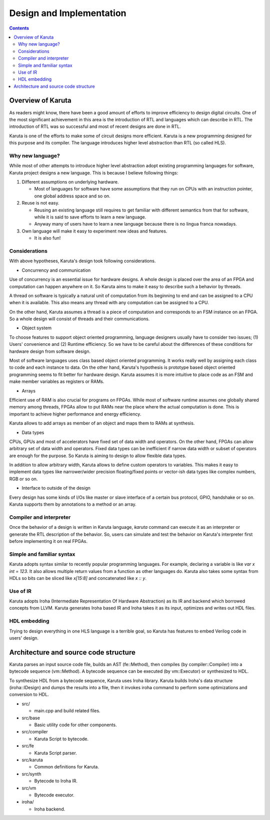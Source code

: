 Design and Implementation
=========================

.. contents::

==================
Overview of Karuta
==================

As readers might know, there have been a good amount of efforts to improve efficiency to design digital circuits. One of the most significant achievement in this area is the introduction of RTL and languages which can describe in RTL. The introduction of RTL was so successful and most of recent designs are done in RTL.

Karuta is one of the efforts to make some of circuit designs more efficient. Karuta is a new programming designed for this purpose and its compiler. The language introduces higher level abstraction than RTL (so called HLS).

-----------------
Why new language?
-----------------

While most of other attempts to introduce higher level abstraction adopt existing programming languages for software, Karuta project designs a new language. This is because I believe following things:

1. Different assumptions on underlying hardware.

   * Most of languages for software have some assumptions that they run on CPUs with an instruction pointer, one global address space and so on.
2. Reuse is not easy.

   * Reusing an existing language still requires to get familiar with different semantics from that for software, while it is said to save efforts to learn a new language.
   * Anyway many of users have to learn a new language because there is no lingua franca nowadays.
3. Own language will make it easy to experiment new ideas and features.

   * It is also fun!

--------------
Considerations
--------------

With above hypotheses, Karuta's design took following considerations.

* Concurrency and communication

Use of concurrency is an essential issue for hardware designs. A whole design is placed over the area of an FPGA and computation can happen anywhere on it. So Karuta aims to make it easy to describe such a behavior by threads.

A thread on software is typically a natural unit of computation from its beginning to end and can be assigned to a CPU when it is available. This also means any thread with any computation can be assigned to a CPU.

On the other hand, Karuta assumes a thread is a piece of computation and corresponds to an FSM instance on an FPGA. So a whole design will consist of threads and their communications.


* Object system

To choose features to support object oriented programming, language designers usually have to consider two issues; (1) Users' convenience and (2) Runtime efficiency. So we have to be careful about the differences of these conditions for hardware design from software design.

Most of software languages uses class based object oriented programming. It works really well by assigning each class to code and each instance to data. On the other hand, Karuta's hypothesis is prototype based object oriented programming seems to fit better for hardware design.
Karuta assumes it is more intuitive to place code as an FSM and make member variables as registers or RAMs.


* Arrays

Efficient use of RAM is also crucial for programs on FPGAs. While most of software runtime assumes one globally shared memory among threads, FPGAs allow to put RAMs near the place where the actual computation is done. This is important to achieve higher performance and energy efficiency.

Karuta allows to add arrays as member of an object and maps them to RAMs at synthesis.


* Data types

CPUs, GPUs and most of accelerators have fixed set of data width and operators. On the other hand, FPGAs can allow arbitrary set of data width and operators.
Fixed data types can be inefficient if narrow data width or subset of operators are enough for the purpose. So Karuta is aiming to design to allow flexible data types.

In addition to allow arbitrary width, Karuta allows to define custom operators to variables. This makes it easy to implement data types like narrower/wider precision floating/fixed points or vector-ish data types like complex numbers, RGB or so on.

* Interface to outside of the design

Every design has some kinds of I/Os like master or slave interface of a certain bus protocol, GPIO, handshake or so on. Karuta supports them by annotations to a method or an array.

------------------------
Compiler and interpreter
------------------------

Once the behavior of a design is written in Karuta language, `karuta` command can execute it as an interpreter or generate the RTL description of the behavior.
So, users can simulate and test the behavior on Karuta's interpreter first before implementing it on real FPGAs.

--------------------------
Simple and familiar syntax
--------------------------

Karuta adopts syntax similar to recently popular programming languages. For example, declaring a variable is like `var x int = 123`. It also allows multiple return values from a function as other languages do.
Karuta also takes some syntax from HDLs so bits can be sliced like `x[15:8]` and concatenated like `x :: y`.

---------
Use of IR
---------

Karuta adopts Iroha (Intermediate Representation Of Hardware Abstraction) as its IR and backend which borrowed concepts from LLVM. Karuta generates Iroha based IR and Iroha takes it as its input, optimizes and writes out HDL files.

-------------
HDL embedding
-------------

Trying to design everything in one HLS language is a terrible goal, so Karuta has features to embed Verilog code in users' design.

======================================
Architecture and source code structure
======================================

Karuta parses an input source code file, builds an AST (fe::Method), then compiles (by compiler::Compiler) into a bytecode sequence (vm::Method). A bytecode sequence can be executed (by vm::Executor) or synthesized to HDL.

To synthesize HDL from a bytecode sequence, Karuta uses Iroha library. Karuta builds Iroha's data structure (iroha::IDesign) and dumps the results into a file, then it invokes iroha command to perform some optimizations and conversion to HDL.


* src/

  * main.cpp and build related files.
* src/base

  * Basic utility code for other components.
* src/compiler

  * Karuta Script to bytecode.
* src/fe

  * Karuta Script parser.

* src/karuta

  * Common definitions for Karuta.
* src/synth

  * Bytecode to Iroha IR.
* src/vm

  * Bytecode executor.
* iroha/

  * Iroha backend.
